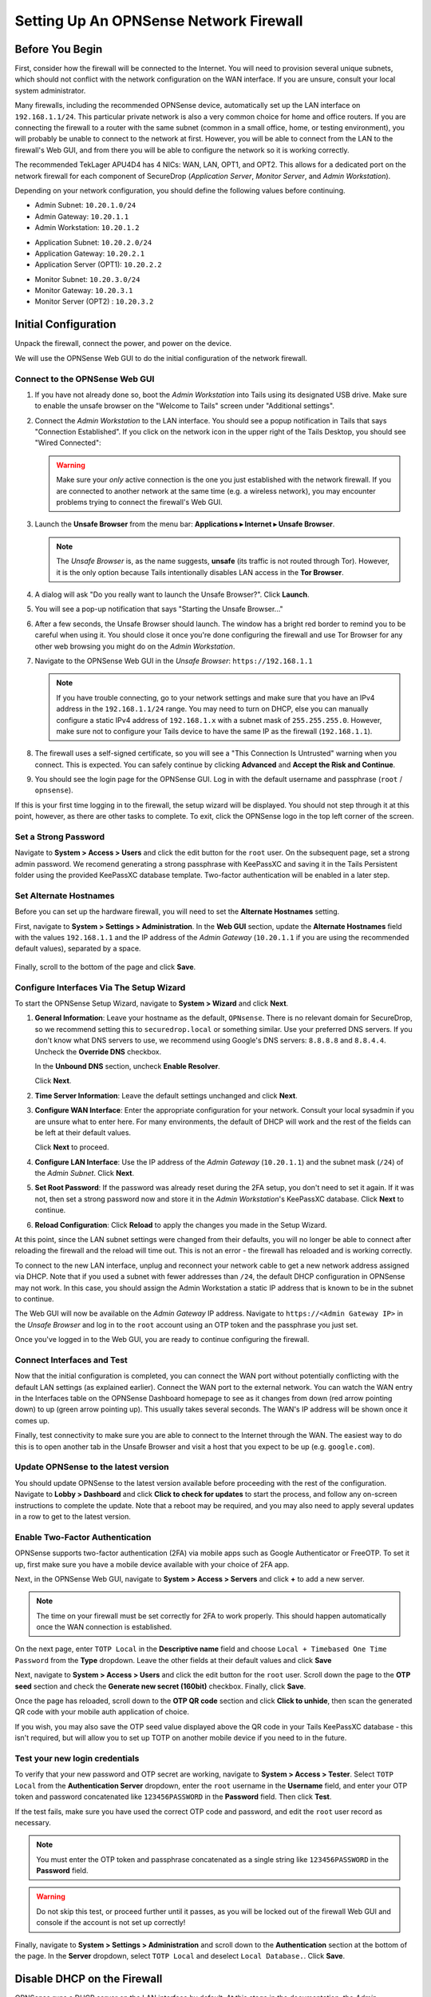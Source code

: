 .. _firewall_opnsense:

Setting Up An OPNSense Network Firewall
=======================================

Before You Begin
----------------
First, consider how the firewall will be connected to the Internet. You
will need to provision several unique subnets, which should not conflict
with the network configuration on the WAN interface. If you are unsure,
consult your local system administrator.

Many firewalls, including the recommended OPNSense device,
automatically set up the LAN interface on ``192.168.1.1/24``. This
particular private network is also a very common choice for home and
office routers. If you are connecting the firewall to a router with the
same subnet (common in a small office, home, or testing environment),
you will probably be unable to connect to the network at first. However,
you will be able to connect from the LAN to the firewall's Web GUI,
and from there you will be able to configure the network so it is working correctly.

The recommended TekLager APU4D4 has 4 NICs: WAN, LAN,
OPT1, and OPT2. This allows for a dedicated port on the network
firewall for each component of SecureDrop (*Application Server*,
*Monitor Server*, and *Admin Workstation*).

Depending on your network configuration, you should define the following
values before continuing.

.. raw:: html

   <!-- -->

-  Admin Subnet: ``10.20.1.0/24``
-  Admin Gateway: ``10.20.1.1``
-  Admin Workstation: ``10.20.1.2``

.. raw:: html

   <!-- -->

-  Application Subnet: ``10.20.2.0/24``
-  Application Gateway: ``10.20.2.1``
-  Application Server (OPT1): ``10.20.2.2``

.. raw:: html

   <!-- -->

-  Monitor Subnet: ``10.20.3.0/24``
-  Monitor Gateway: ``10.20.3.1``
-  Monitor Server (OPT2) : ``10.20.3.2``

Initial Configuration
---------------------

Unpack the firewall, connect the power, and power on the device.

We will use the OPNSense Web GUI to do the initial configuration of the
network firewall.

Connect to the OPNSense Web GUI
~~~~~~~~~~~~~~~~~~~~~~~~~~~~~~~

#. If you have not already done so, boot the *Admin Workstation* into
   Tails using its designated USB drive. Make sure to enable the unsafe browser
   on the "Welcome to Tails" screen under "Additional settings".

#. Connect the *Admin Workstation* to the LAN interface. You should see
   a popup notification in Tails that says "Connection Established". If you click
   on the network icon in the upper right of the Tails Desktop, you should see
   "Wired Connected":

   |Wired Connected|

   .. warning:: Make sure your *only* active connection is the one you
      just established with the network firewall. If you are
      connected to another network at the same time (e.g. a
      wireless network), you may encounter problems trying
      to connect the firewall's Web GUI.

#. Launch the **Unsafe Browser** from the menu bar: **Applications ▸ Internet ▸
   Unsafe Browser**.

   |Launching the Unsafe Browser|

   .. note:: The *Unsafe Browser* is, as the name suggests, **unsafe**
        (its traffic is not routed through Tor). However, it is
        the only option because Tails intentionally disables LAN
        access in the **Tor Browser**.

#. A dialog will ask "Do you really want to launch the Unsafe
   Browser?". Click **Launch**.

   |You really want to launch the Unsafe Browser|

#. You will see a pop-up notification that says "Starting the Unsafe
   Browser..."

   |Pop-up notification|

#. After a few seconds, the Unsafe Browser should launch. The window
   has a bright red border to remind you to be careful when using
   it. You should close it once you're done configuring the firewall
   and use Tor Browser for any other web browsing you might do on
   the *Admin Workstation*.

   |Unsafe Browser Homepage|

#. Navigate to the OPNSense Web GUI in the *Unsafe Browser*:
   ``https://192.168.1.1``

   .. note:: If you have trouble connecting, go to your network settings and
      make sure that you have an IPv4 address in the ``192.168.1.1/24`` range.
      You may need to turn on DHCP, else you can manually configure a static
      IPv4 address of ``192.168.1.x`` with a subnet mask of ``255.255.255.0``.
      However, make sure not to configure your Tails device to have the same IP
      as the firewall (``192.168.1.1``).

#. The firewall uses a self-signed certificate, so you will see a "This
   Connection Is Untrusted" warning when you connect. This is expected.
   You can safely continue by clicking **Advanced** and **Accept the Risk and
   Continue**.

   |OPNSense - Your Connection is Insecure|

#. You should see the login page for the OPNSense GUI. Log in with the
   default username and passphrase (``root`` / ``opnsense``).

   |OPNSENSE - Default Login|

If this is your first time logging in to the firewall, the setup wizard will be
displayed. You should not step through it at this point, however, as there are
other tasks to complete. To exit, click the OPNSense logo in the top left corner
of the screen.

Set a Strong Password
~~~~~~~~~~~~~~~~~~~~~

Navigate to **System > Access > Users** and click the edit button for the ``root``
user. On the subsequent page, set a strong admin password. We recomend generating
a strong passphrase with KeePassXC and saving it in the Tails Persistent folder using
the provided KeePassXC database template. Two-factor authentication will be enabled 
in a later step.

Set Alternate Hostnames
~~~~~~~~~~~~~~~~~~~~~~~

Before you can set up the hardware firewall, you will need to set the
**Alternate Hostnames** setting.

First, navigate to **System > Settings > Administration**.  In the **Web GUI** section,
update the **Alternate Hostnames** field with the values ``192.168.1.1`` and the
IP address of the *Admin Gateway* (``10.20.1.1`` if you are using the recommended
default values), separated by a space.

   |OPNSense - alternate hostnames|

Finally, scroll to the bottom of the page and click **Save**.

Configure Interfaces Via The Setup Wizard
~~~~~~~~~~~~~~~~~~~~~~~~~~~~~~~~~~~~~~~~~

To start the OPNSense Setup Wizard, navigate to **System > Wizard** and click
**Next**.


#. **General Information**: Leave your hostname as the default, ``OPNsense``.
   There is no relevant domain for SecureDrop, so we
   recommend setting this to ``securedrop.local`` or something similar. Use
   your preferred DNS servers. If you don't know what DNS servers to use,
   we recommend using Google's DNS servers: ``8.8.8.8`` and ``8.8.4.4``.
   Uncheck the **Override DNS** checkbox.

   In the **Unbound DNS** section, uncheck **Enable Resolver**.

   Click **Next**.

   |OPNSense General Info|

#. **Time Server Information**: Leave the default settings unchanged and  click **Next**.

#. **Configure WAN Interface**: Enter the appropriate configuration for
   your network. Consult your local sysadmin if you are unsure what to
   enter here. For many environments, the default of DHCP will work and the
   rest of the fields can be left at their default values.

   Click **Next** to proceed.

#. **Configure LAN Interface**: Use the IP address of the *Admin Gateway*
   (``10.20.1.1``) and the subnet mask (``/24``) of the *Admin Subnet*. Click
   **Next**.

   |OPNSense: Configure LAN Interface|

#. **Set Root Password**: If the password was already reset during the 2FA setup, you
   don't need to set it again. If it was not, then set a strong password now and
   store it in the *Admin Workstation*'s KeePassXC database. Click **Next**
   to continue.

#. **Reload Configuration**: Click **Reload** to apply the changes you made in the
   Setup Wizard.

At this point, since the LAN subnet settings were changed from
their defaults, you will no longer be able to connect after reloading
the firewall and the reload will time out. This is not an
error - the firewall has reloaded and is working correctly.

To connect to the new LAN interface, unplug and reconnect your network cable to
get a new network address assigned via DHCP. Note that if you used a subnet
with fewer addresses than ``/24``, the default DHCP configuration in
OPNSense may not work. In this case, you should assign the Admin
Workstation a static IP address that is known to be in the subnet to
continue.

The Web GUI will now be available on the *Admin Gateway* IP address. Navigate
to ``https://<Admin Gateway IP>`` in the *Unsafe Browser* and log in to the ``root``
account using an OTP token and the passphrase you just set.

Once you've logged in to the Web GUI, you are ready to continue configuring
the firewall.

Connect Interfaces and Test
~~~~~~~~~~~~~~~~~~~~~~~~~~~

Now that the initial configuration is completed, you can connect the WAN
port without potentially conflicting with the default LAN settings (as
explained earlier). Connect the WAN port to the external network. You
can watch the WAN entry in the Interfaces table on the OPNSense Dashboard
homepage to see as it changes from down (red arrow pointing down) to up
(green arrow pointing up). This usually takes several seconds. The WAN's
IP address will be shown once it comes up.

Finally, test connectivity to make sure you are able to connect to the
Internet through the WAN. The easiest way to do this is to open another tab in
the Unsafe Browser and visit a host that you expect to be up (e.g. ``google.com``).

Update OPNSense to the latest version
~~~~~~~~~~~~~~~~~~~~~~~~~~~~~~~~~~~~~
You should update OPNSense to the latest version available before proceeding
with the rest of the configuration. Navigate to **Lobby > Dashboard** and click
**Click to check for updates** to start the process, and follow any on-screen instructions
to complete the update. Note that a reboot may be required, and you may also need
to apply several updates in a row to get to the latest version.

|OPNSense - no updates|

Enable Two-Factor Authentication
~~~~~~~~~~~~~~~~~~~~~~~~~~~~~~~~

OPNSense supports two-factor authentication (2FA) via mobile apps such as Google Authenticator
or FreeOTP. To set it up, first make sure you have a mobile device available with
your choice of 2FA app.

Next, in the OPNSense Web GUI, navigate to **System > Access > Servers** and
click **+** to add a new server.

|OPNSense - auth server|

.. note:: The time on your firewall must be set correctly for 2FA to work properly.
    This should happen automatically once the WAN connection is established.

On the next page, enter ``TOTP Local`` in the **Descriptive name** field and choose
``Local + Timebased One Time Password`` from the **Type** dropdown. Leave the other
fields at their default values and click **Save**

Next, navigate to **System > Access > Users** and click the edit button for the ``root``
user. Scroll down the page to the **OTP seed** section and check the 
**Generate new secret (160bit)** checkbox. Finally, click **Save**.

|OPNSense - otpcheck|

Once the page has reloaded, scroll down to the **OTP QR code** section and click
**Click to unhide**, then scan the generated QR code with your mobile auth application
of choice.

|OPNSense - qrscan|

If you wish, you may also save the OTP seed value displayed above the QR code in
your Tails KeePassXC database - this isn't required, but will allow you to set up TOTP
on another mobile device if you need to in the future.

Test your new login credentials
~~~~~~~~~~~~~~~~~~~~~~~~~~~~~~~

To verify that your new password and OTP secret are working, navigate to **System >
Access > Tester**. Select ``TOTP Local`` from the **Authentication Server** dropdown,
enter the ``root`` username in the **Username** field, and enter your OTP token and 
password concatenated like ``123456PASSWORD`` in the **Password** field.
Then click **Test**.

|OPNSense - testuserhappy|

If the test fails, make sure you have used the correct OTP code and password, and
edit the ``root`` user record as necessary.

.. note:: You must enter the OTP token and passphrase concatenated as a single
    string like ``123456PASSWORD`` in the **Password** field.

.. warning:: Do not skip this test, or proceed further until it passes, as you
  will be locked out of the firewall Web GUI and console if the account is not
  set up correctly!

Finally,  navigate to **System > Settings > Administration** and scroll down to the
**Authentication** section at the bottom of the page. In the **Server** dropdown,
select ``TOTP Local`` and deselect ``Local Database.``. Click **Save**.

   |OPNSense - totp server|


Disable DHCP on the Firewall
----------------------------

OPNSense runs a DHCP server on the LAN interface by default. At this
stage in the documentation, the *Admin Workstation* likely has an IP address
assigned via that DHCP server.

In order to tighten the firewall rules as much as possible, we recommend
disabling the DHCP server and assigning a static IP address to the Admin
Workstation instead.

Disable DHCP Server on the LAN Interface
~~~~~~~~~~~~~~~~~~~~~~~~~~~~~~~~~~~~~~~~

To disable DHCP, navigate to **Services > DHCPv4 > [LAN]** in the Web GUI.
Uncheck the **Enable DHCP server on the LAN interface** checkbox, scroll down,
and click **Save**.

|OPNSense - Disable DHCP|

Assign a Static IP Address to the *Admin Workstation*
~~~~~~~~~~~~~~~~~~~~~~~~~~~~~~~~~~~~~~~~~~~~~~~~~~~~~

Now you will need to assign a static IP to the *Admin Workstation*.

You can easily check your current IP address by *clicking* the top right of
the menu bar, clicking on the **Wired Connection** and then clicking **Wired
Settings**.

|Wired Settings|

From here you can click on the cog beside the wired network connection:

|Tails Network Settings|

This will take you to the network settings. Change to the **IPv4** tab. Ensure
that **IPv4 Method** is set to **Manual**, and that the **Automatic** switch for
**DNS** is in the "off" position, as highlighted in the screenshot below:

|Tails Manual Network Settings|


.. note:: The Unsafe Browser will not launch when using a manual
	  network configuration if it does not have DNS servers
	  configured. This is technically unnecessary for our use case
	  because we are only using it to access IP addresses on the
	  LAN, and do not need to resolve anything with
	  DNS. Nonetheless, you should configure some DNS servers here
	  so you can continue to use the Unsafe Browser to access the
	  WebGUI in future sessions.

	  We recommend keeping it simple and using the same DNS
	  servers that you used for the network firewall in the setup
	  wizard.


Fill in the static networking information for the *Admin Workstation*:

-  Address: ``10.20.1.2``
-  Netmask: ``255.255.255.0``
-  Gateway : ``10.20.1.1``

|4 NIC Admin Workstation Static IP Configuration|

Click **Apply**. If the network does not come up within 15 seconds or
so, try disconnecting and reconnecting your network cable to trigger the
change. You will need you have succeeded in connecting with your new
static IP when you are able to connect using the Tor Connection assistant,
and you see the message "Connected to Tor successfully".

Troubleshooting: DNS Servers and the Unsafe Browser
'''''''''''''''''''''''''''''''''''''''''''''''''''

After saving the new network configuration, you may still encounter the
"No DNS servers configured" error when trying to launch the Unsafe
Browser. If you encounter this issue, you can resolve it by
disconnecting from the network and then reconnecting, which causes the
network configuration to be reloaded.

To do this, click the network icon in the system toolbar, and click
**Disconnect** under the name of the currently active network
connection, which is displayed in bold. After it disconnects, click
the network icon again and click the name of the connection to
reconnect. You should see a popup notification that says "Connection
Established", and the Tor Connection assistant should show the message "Connected
to Tor successfully".

For the next step, SecureDrop Configuration, you will manually configure the
firewall for SecureDrop, using screenshots as a reference.

SecureDrop Configuration
------------------------

SecureDrop uses the firewall to achieve two primary goals:

#. Isolating SecureDrop from the existing network, which may be
   compromised (especially if it is a venerable network in a large
   organization like a newsroom).
#. Isolating the *Application Server* and the *Monitor Server* from each other
   as much as possible, to reduce attack surface.

In order to use the firewall to isolate the *Application Server* and the *Monitor
Server* from each other, we need to connect them to separate interfaces, and then set
up firewall rules that allow them to communicate.

Enable The OPT1 And OPT2 Interfaces
~~~~~~~~~~~~~~~~~~~~~~~~~~~~~~~~~~~

The OPT1 and OPT2 interfaces will be used for the *Application Server* and *Monitor
Server* respectively. To enable them, first connect the *Application Server* to the
physical OPT1 port and the *Monitor Server* to the OPT2 port.

Next, navigate to **Interfaces > Assignments**. LAN and WAN will alaready be enabled.
Click the **+** button in the **New Interface** section to enable the OPT1 interface
on the next available NIC (``igb2`` in the screenshot below). Once OPT1 has been
added, click **+** again to add OPT2 (on ``igb3`` in the screenshot below)

Finally, click **Save**.

|OPNSense - assign interfaces|

Configure the LAN, WAN, OPT1, and OPT2 interfaces
~~~~~~~~~~~~~~~~~~~~~~~~~~~~~~~~~~~~~~~~~~~~~~~~~
OPT1 and OPT2 need to be configured to use the subnets defined for the *Application*
and *Monitor Servers*, and some additional configuration is required for the LAN
and WAN interfaces, that is not covered by the Setup Wizard.

Configure the WAN interface
'''''''''''''''''''''''''''''
First, navigate to **Interfaces > [WAN]**. In the **Basic configuration** section,
check the checkbox labeled **Prevent interface removal**.

In the **Generic configuration**
section, make sure that the **Block private networks** and **Block bogon networks**
checkboxes are checked.

Scroll down and click  **Save**, then click **Apply changes** when prompted.

Configure the LAN interface
'''''''''''''''''''''''''''''
Next, navigate to **Interfaces > [LAN]**. In the **Basic configuration** section,
check the checkbox labeled **Prevent interface removal**.

In the **Generic configuration** section, select ``Static IPv4`` in the **IPv4
Configuration Type** dropdown, and ``None`` in the **IPV6 Configuration Type**
dropdown.

Scroll down and click **Save**, then click **Apply changes** when prompted.

Configure the OPT1 interface
'''''''''''''''''''''''''''''
Next, navigate to **Interfaces > [OPT1]**. In the **Basic configuration** section,
check the checkboxes labeled **Enable interface** and **Prevent interface removal**.

In the **Generic configuration** section, select ``Static IPv4`` in the **IPv4
Configuration Type** dropdown, and ``None`` in the **IPV6 Configuration Type**
dropdown.

Scroll down. In the **Static IPv4 Configuration** section, enter the *Application
Gateway* IP address and routing prefix (``10.20.2.1`` and ``24`` if you are using
the recommended values).

Click **Save**, then click **Apply changes** when prompted.

Configure the OPT2 interface
'''''''''''''''''''''''''''''
Finally, navigate to **Interfaces > [OPT2]**. In the **Basic configuration** section,
check the checkboxes labeled **Enable interface** and **Prevent interface removal**.

In the **Generic configuration** section, select ``Static IPv4`` in the **IPv4
Configuration Type** dropdown, and ``None`` in the **IPV6 Configuration Type**
dropdown.

Scroll down. In the **Static IPv4 Configuration** section, enter the *Monitor
Gateway* IP address and routing prefix (``10.20.3.1`` and ``24`` if you are using
the recommended values).

Click **Save**, then click **Apply changes** when prompted.

Configure Firewall Aliases
~~~~~~~~~~~~~~~~~~~~~~~~~~

In order to simplify firewall rule setup, the next step is to configure aliases
for hosts and ports referred to in the rules.

To start, first navigate to **Firewall > Aliases**. You should see some system-defined
aliases as shown below:

|OPNSense - Alias Start|

Click the **+** button to add new aliases. You should add the aliases defined in
the table below (assuming recommended values for IP addresses):

.. list-table:: Firewall Aliases
   :header-rows: 1

   * - Name
     - Type
     - Content

   * - admin_workstation
     - Host(s)
     - ``10.20.1.2``

   * - app_server
     - Host(s)
     - ``10.20.2.2``

   * - external_dns_servers
     - Host(s)
     - ``8.8.8.8``, ``8.8.4.4``

   * - monitor_server
     - Host(s)
     - ``10.20.3.2``

   * - local_servers
     - Host(s)
     - ``app_server``, ``monitor_server``

   * - OSSEC
     - Port(s)
     - ``1514``

   * - ossec_agent_auth
     - Port(s)
     - ``1515``

   * - antilockout_ports
     - Port(s)
     - ``80``, ``443``

When complete, the **Aliases** page should look like this:

|OPNSense - aliases end|

Scroll down and click **Apply** to save and apply your new aliases.

Configure Firewall Rules
~~~~~~~~~~~~~~~~~~~~~~~~

Next, configure firewall rules for each interface.


Configure Firewall Rules on LAN
'''''''''''''''''''''''''''''''
First, navigate to **Firewall > Rules > LAN**.  The LAN interface should have one
automatically-generated anti-lockout rule in place, in addition to two default-allow rules.
The default-allow rules should be removed once the SecureDrop-specific rules below
have been added. The anti-lockout feature should be disabled as a last step.

The rules needed are described in this table:

.. list-table:: Firewall Rules - LAN
   :header-rows: 1

   * - Action
     - TCP/IP Version
     - Protocol
     - Src
     - Src port
     - Dest
     - Dest port
     - Description
   * - Pass
     - IPv4
     - TCP
     - admin_workstation
     - *
     - local_servers
     - 22 (SSH)
     - SSH access for initial install
   * - Pass
     - IPv4
     - TCP
     - admin_workstation
     - *
     - *
     - *
     - Tor from Tails

Add or remove rules until they match the following screenshot including ordering. Click the **+**
button to add a rule.

|OPNSense - Firewall LAN Rules|

Once the rules match, click **Apply Changes.**

Finally, remove the default anti-lockout rule. First, navigate to **Firewall >
Settings > Advanced**. Scroll down to the **Miscellaneous** section and check the
**Disable anti-lockout** checkbox. Then, click **Save**.

|OPNSense - Disable Antilockout|

Configure Firewall Rules On OPT1
''''''''''''''''''''''''''''''''
Next, navigate to **Firewall > Rules > OPT1**. There should be no rules defined
on this interface. Add the rules below:

.. list-table:: Firewall Rules - OPT1
   :header-rows: 1

   * - Action
     - TCP/IP Version
     - Protocol
     - Src
     - Src port
     - Dest
     - Dest port
     - Description
   * - Pass
     - IPv4
     - UDP
     - app_server
     - *
     - monitor_server
     - OSSEC
     - OSSEC Agent
   * - Pass
     - IPv4
     - TCP
     - app_server
     - *
     - monitor_server
     - ossec_agent_auth
     - OSSEC initial auth
   * - **Block**
     - IPv4
     - any
     - OPT1 net
     - *
     - LAN net
     - *
     - Block between OPT1 and LAN by default
   * - **Block**
     - IPv4
     - any
     - OPT1 net
     - *
     - OPT2 net
     - *
     - Block between OPT1 and OPT2 by default
   * - Pass
     - IPv4
     - TCP
     - app_server
     - *
     - *
     - *
     - Tor from App Server
   * - Pass
     - IPv4
     - TCP/UDP
     - app_server
     - *
     - external_dns_servers
     - 53 (DNS)
     - Allow DNS
   * - Pass
     - IPv4
     - UDP
     - app_server
     - *
     - *
     - 123 (NTP)
     - Allow NTP


Once they match the screenshot below, click **Apply Changes**.

|OPNSense Firewall OPT1 Rules|

Configure Firewall Rules On OPT2
''''''''''''''''''''''''''''''''
Next, navigate to **Firewall > Rules > OPT2**. Similarly to OPT1, there should be no rules defined
on this interface. Add the rules below until the rules in the Web GUI match those
in the screenshot:

.. list-table:: Firewall Rules - OPT2
   :header-rows: 1

   * - Action
     - TCP/IP Version
     - Protocol
     - Src
     - Src port
     - Dest
     - Dest port
     - Description
   * - **Block**
     - IPv4
     - any
     - OPT2 net
     - *
     - LAN net
     - *
     - Block between OPT2 and LAN by default
   * - **Block**
     - IPv4
     - any
     - OPT2 net
     - *
     - OPT1 net
     - *
     - Block between OPT2 and OPT1 by default
   * - Pass
     - IPv4
     - TCP
     - monitor_server
     - *
     - *
     - *
     - Tor, SMTP from Monitor Server
   * - Pass
     - IPv4
     - TCP/UDP
     - monitor_server
     - *
     - external_dns_servers
     - 53 (DNS)
     - Allow DNS
   * - Pass
     - IPv4
     - UDP
     - monitor_server
     - *
     - *
     - 123 (NTP)
     - Allow NTP

|OPNSense Firewall OPT2 Rules|

Finally, click **Apply Changes**.

The *Network Firewall* configuration is now complete, allowing you to move
to the next step: :doc:`setting up the servers. <servers>`

Troubleshooting Tips
--------------------

Here are some general tips for setting up OPNSense firewall rules:

#. Create aliases for the repeated values (IPs and ports).
#. OPNSense is a stateful firewall, which means that you don't need
   corresponding rules to allow incoming traffic in response to outgoing
   traffic (like you would in, e.g. iptables with
   ``--state ESTABLISHED,RELATED``).
#. You should create the rules *on the interface where the traffic
   originates*.
#. Make sure you delete the default "allow all" rule on the LAN
   interface.
#. If you are troubleshooting connectivity, the firewall logs can be
   very helpful. You can find them in the Web GUI in **Firewall > Log Files**

.. _Keeping OPNSense up to date:

Keeping OPNSense up to Date
---------------------------

Periodically, the OPNSense project maintainers release an update to the
OPNSense software running on your firewall. You can check for updates using
the link on the OPNSense dashboard.

If you see that an update is available, we recommend installing it. Most
of these updates are for minor bugfixes, but occasionally they can
contain important security fixes. You should keep apprised of updates
yourself by checking the `OPNSense Blog <https://opnsense.org/blog/>`__ or subscribing
to the `OPNSense Blog RSS feed <https://opnsense.org/blog/rss>`__.

.. |Wired Connected| image:: images/firewall/wired_connected.png
.. |OPNSense - Your Connection is Insecure| image:: images/opnsense/opnsense-insecure.png
.. |OPNSENSE - Default Login| image:: images/opnsense/opnsense-login.png
.. |OPNSense - auth server| image:: images/opnsense/opnsense-authservers.png
.. |OPNSense - otpcheck| image:: images/opnsense/opnsense-otpcheck.png
.. |OPNSense - qrscan| image:: images/opnsense/opnsense-qrcode.png
.. |OPNSense - testuserhappy| image:: images/opnsense/opnsense-testuserhappy.png
.. |OPNSense - totp server| image:: images/opnsense/opnsense-totpserver.png
.. |OPNSense - alternate hostnames| image:: images/opnsense/opnsense-alternate-hostname.png
.. |OPNSense General Info| image:: images/opnsense/opnsense-wizard-general.png
.. |OPNSense: Configure LAN Interface| image:: images/opnsense/opnsense-configure-lan.png
.. |OPNSense - No Updates| image:: images/opnsense/opnsense-no-updates.png
.. |OPNSense - Disable DHCP| image:: images/opnsense/opnsense-disable-dhcp.png
.. |OPNSense - assign interfaces| image:: images/opnsense/opnsense-assign-interfaces.png
.. |OPNSense - Alias Start| image:: images/opnsense/opnsense-alias-start.png
.. |OPNSense - aliases end| image:: images/opnsense/opnsense-alias-end.png
.. |OPNSense - Firewall LAN Rules| image:: images/opnsense/opnsense-lan-rules.png
.. |OPNSense - Disable Antilockout| image:: images/opnsense/opnsense-antilockout.png
.. |OPNSense Firewall OPT1 Rules| image:: images/opnsense/opnsense-firewall-opt1.png
.. |OPNSense Firewall OPT2 Rules| image:: images/opnsense/opnsense-firewall-opt2.png
.. |Launching the Unsafe Browser| image:: images/firewall/launching_unsafe_browser.png
.. |You really want to launch the Unsafe Browser| image:: images/firewall/unsafe_browser_confirmation_dialog.png
.. |Pop-up notification| image:: images/firewall/starting_the_unsafe_browser.png
.. |Unsafe Browser Homepage| image:: images/firewall/unsafe_browser.png
.. |Wired Settings| image:: images/firewall/wired_settings.png
.. |Tails Network Settings| image:: images/firewall/tails_network_settings.png
.. |Tails Manual Network Settings| image:: images/firewall/tails-manual-network-with-highlights.png
.. |4 NIC Admin Workstation Static IP Configuration| image:: images/firewall/four_nic_admin_workstation_static_ip_configuration.png
